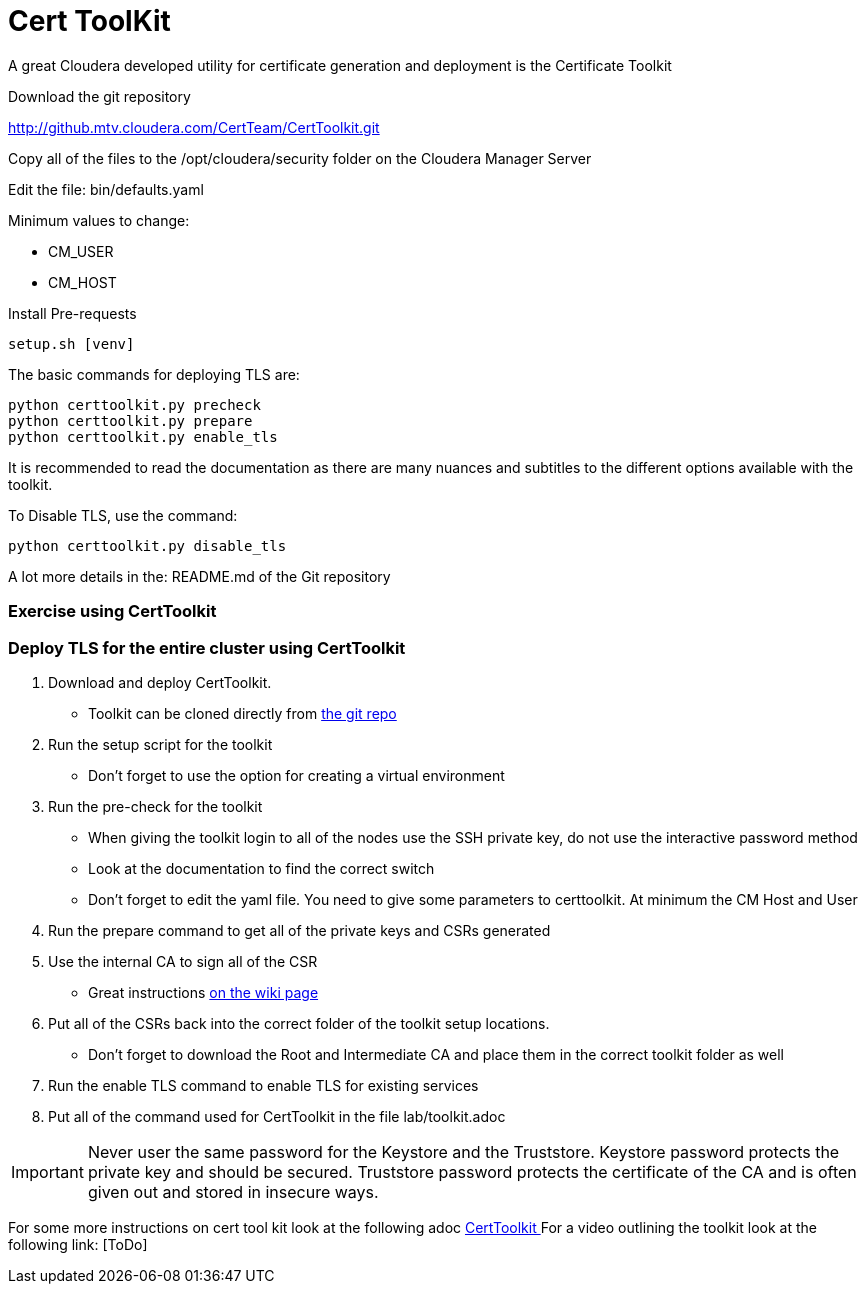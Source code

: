 = Cert ToolKit

A great Cloudera developed utility for certificate generation and deployment is the Certificate Toolkit

Download the git repository

http://github.mtv.cloudera.com/CertTeam/CertToolkit.git

Copy all of the files to the 
/opt/cloudera/security folder on the Cloudera Manager Server
   
Edit the file:
bin/defaults.yaml
   
Minimum values to change:

* CM_USER 
* CM_HOST

Install Pre-requests

[source,bash]
setup.sh [venv]

The basic commands for deploying TLS are:

[source,bash]
python certtoolkit.py precheck
python certtoolkit.py prepare
python certtoolkit.py enable_tls

It is recommended to read the documentation as there are many nuances and subtitles to the different
options available with the toolkit.

To Disable TLS, use the command:

[source,bash]
python certtoolkit.py disable_tls

A lot more details in the: README.md of the Git repository

=== Exercise using CertToolkit

=== Deploy TLS for the entire cluster using CertToolkit

1. Download and deploy CertToolkit.
* Toolkit can be cloned directly from link:https://github.infra.cloudera.com/CertTeam/CertToolkit[the git repo]

1. Run the setup script for the toolkit
* Don't forget to use the option for creating a virtual environment

1. Run the pre-check for the toolkit
* When giving the toolkit login to all of the nodes use the SSH private key, do not use the interactive password method
* Look at the documentation to find the correct switch
* Don't forget to edit the yaml file. You need to give some parameters to certtoolkit. At minimum the CM Host and User

1. Run the prepare command to get all of the private keys and CSRs generated

1. Use the internal CA to sign all of the CSR
* Great instructions link:https://cloudera.atlassian.net/wiki/spaces/CS/pages/388038742/cfssl+Command+Line+Api+certificate+services#Using-the-cfssl-client-host-(simplest-approach)[on the wiki page]

1. Put all of the CSRs back into the correct folder of the toolkit setup locations.
* Don't forget to download the Root and Intermediate CA and place them in the correct toolkit folder as well

1. Run the enable TLS command to enable TLS for existing services

1. Put all of the command used for CertToolkit in the file lab/toolkit.adoc

IMPORTANT: Never user the same password for the Keystore and the Truststore. Keystore password
protects the private key and should be secured. Truststore password protects the certificate
of the CA and is often given out and stored in insecure ways.

For some more instructions on cert tool kit look at the following adoc link:./CertToolkit.adoc[ CertToolkit ]
For a video outlining the toolkit look at the following link: [ToDo]
